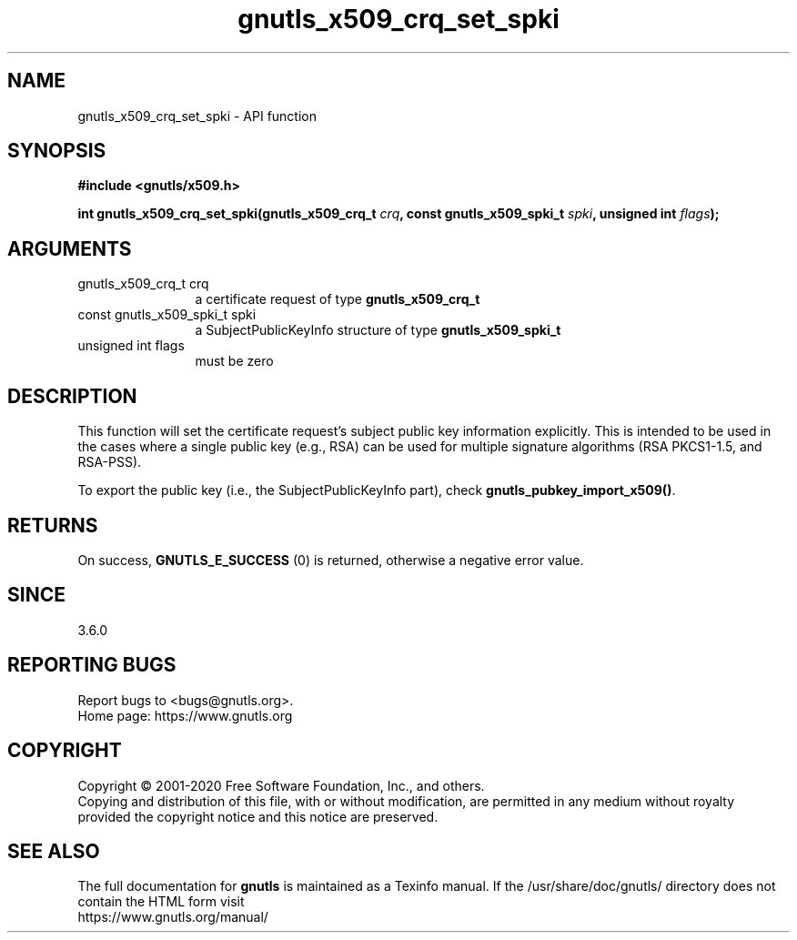 .\" DO NOT MODIFY THIS FILE!  It was generated by gdoc.
.TH "gnutls_x509_crq_set_spki" 3 "3.6.13" "gnutls" "gnutls"
.SH NAME
gnutls_x509_crq_set_spki \- API function
.SH SYNOPSIS
.B #include <gnutls/x509.h>
.sp
.BI "int gnutls_x509_crq_set_spki(gnutls_x509_crq_t " crq ", const gnutls_x509_spki_t " spki ", unsigned int " flags ");"
.SH ARGUMENTS
.IP "gnutls_x509_crq_t crq" 12
a certificate request of type \fBgnutls_x509_crq_t\fP
.IP "const gnutls_x509_spki_t spki" 12
a SubjectPublicKeyInfo structure of type \fBgnutls_x509_spki_t\fP
.IP "unsigned int flags" 12
must be zero
.SH "DESCRIPTION"
This function will set the certificate request's subject public key
information explicitly. This is intended to be used in the cases
where a single public key (e.g., RSA) can be used for multiple
signature algorithms (RSA PKCS1\-1.5, and RSA\-PSS).

To export the public key (i.e., the SubjectPublicKeyInfo part), check
\fBgnutls_pubkey_import_x509()\fP.
.SH "RETURNS"
On success, \fBGNUTLS_E_SUCCESS\fP (0) is returned, otherwise a
negative error value.
.SH "SINCE"
3.6.0
.SH "REPORTING BUGS"
Report bugs to <bugs@gnutls.org>.
.br
Home page: https://www.gnutls.org

.SH COPYRIGHT
Copyright \(co 2001-2020 Free Software Foundation, Inc., and others.
.br
Copying and distribution of this file, with or without modification,
are permitted in any medium without royalty provided the copyright
notice and this notice are preserved.
.SH "SEE ALSO"
The full documentation for
.B gnutls
is maintained as a Texinfo manual.
If the /usr/share/doc/gnutls/
directory does not contain the HTML form visit
.B
.IP https://www.gnutls.org/manual/
.PP
